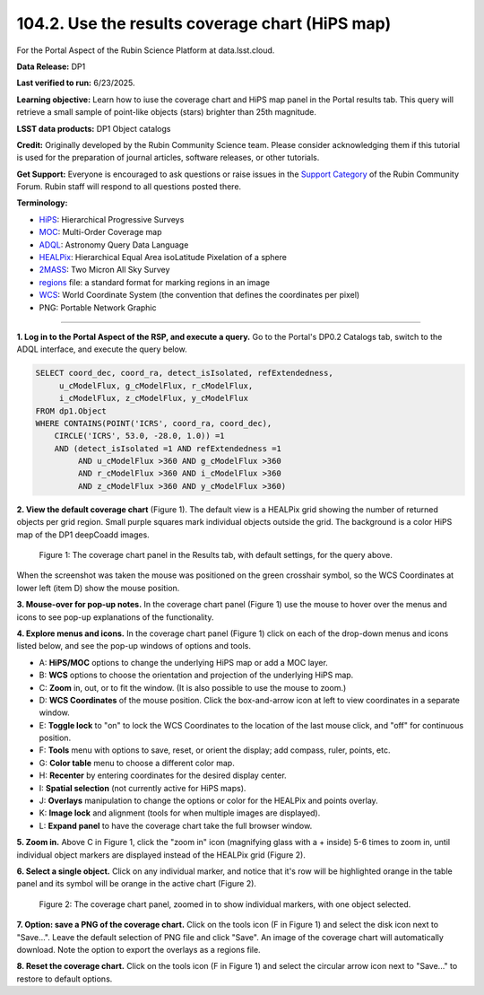 .. _portal-104-2:

################################################
104.2. Use the results coverage chart (HiPS map)
################################################

For the Portal Aspect of the Rubin Science Platform at data.lsst.cloud.

**Data Release:** DP1

**Last verified to run:** 6/23/2025.

**Learning objective:** Learn how to iuse the coverage chart and HiPS map panel in the Portal results tab.
This query will retrieve a small sample of point-like objects (stars) brighter than 25th magnitude.

**LSST data products:** DP1 Object catalogs

**Credit:** Originally developed by the Rubin Community Science team.
Please consider acknowledging them if this tutorial is used for the preparation of journal articles, software releases, or other tutorials.

**Get Support:** Everyone is encouraged to ask questions or raise issues in the `Support Category <https://community.lsst.org/c/support/6>`_ of the Rubin Community Forum.
Rubin staff will respond to all questions posted there.

**Terminology:**

* `HiPS <https://aladin.cds.unistra.fr/hips/>`_: Hierarchical Progressive Surveys
* `MOC <https://www.ivoa.net/documents/MOC/>`_: Multi-Order Coverage map
* `ADQL <https://www.ivoa.net/documents/latest/ADQL.html>`_: Astronomy Query Data Language
* `HEALPix <https://healpix.sourceforge.io/>`_: Hierarchical Equal Area isoLatitude Pixelation of a sphere
* `2MASS <https://irsa.ipac.caltech.edu/Missions/2mass.html>`_: Two Micron All Sky Survey
* `regions <https://ds9.si.edu/doc/ref/region.html>`_ file: a standard format for marking regions in an image
* `WCS <https://fits.gsfc.nasa.gov/fits_wcs.html>`_: World Coordinate System (the convention that defines the coordinates per pixel)
* PNG: Portable Network Graphic

----

**1. Log in to the Portal Aspect of the RSP, and execute a query.**
Go to the Portal's DP0.2 Catalogs tab, switch to the ADQL interface, and execute the query below.

.. code-block:: SQL

  SELECT coord_dec, coord_ra, detect_isIsolated, refExtendedness,
       u_cModelFlux, g_cModelFlux, r_cModelFlux,
       i_cModelFlux, z_cModelFlux, y_cModelFlux
  FROM dp1.Object
  WHERE CONTAINS(POINT('ICRS', coord_ra, coord_dec),
      CIRCLE('ICRS', 53.0, -28.0, 1.0)) =1
      AND (detect_isIsolated =1 AND refExtendedness =1
           AND u_cModelFlux >360 AND g_cModelFlux >360
           AND r_cModelFlux >360 AND i_cModelFlux >360
           AND z_cModelFlux >360 AND y_cModelFlux >360)


**2. View the default coverage chart** (Figure 1).
The default view is a HEALPix grid showing the number of returned objects per grid region.
Small purple squares mark individual objects outside the grid.
The background is a color HiPS map of the DP1 deepCoadd images.

.. figure:: images/portal-104-2-1.png
    :name: portal-104-2-1
    :alt: The default view of the coverage chart.

    Figure 1: The coverage chart panel in the Results tab, with default settings, for the query above.
When the screenshot was taken the mouse was positioned on the green crosshair symbol, so the WCS Coordinates at lower left (item D) show the mouse position.

**3. Mouse-over for pop-up notes.**
In the coverage chart panel (Figure 1) use the mouse to hover over the menus and icons to see pop-up explanations of the functionality.

**4. Explore menus and icons.**
In the coverage chart panel (Figure 1) click on each of the drop-down menus and icons listed below, and see the pop-up windows of options and tools.

* A: **HiPS/MOC** options to change the underlying HiPS map or add a MOC layer.
* B: **WCS** options to choose the orientation and projection of the underlying HiPS map.
* C: **Zoom** in, out, or to fit the window. (It is also possible to use the mouse to zoom.)
* D: **WCS Coordinates** of the mouse position. Click the box-and-arrow icon at left to view coordinates in a separate window.
* E: **Toggle lock** to "on" to lock the WCS Coordinates to the location of the last mouse click, and "off" for continuous position.
* F: **Tools** menu with options to save, reset, or orient the display; add compass, ruler, points, etc.
* G: **Color table** menu to choose a different color map.
* H: **Recenter** by entering coordinates for the desired display center.
* I: **Spatial selection** (not currently active for HiPS maps).
* J: **Overlays** manipulation to change the options or color for the HEALPix and points overlay.
* K: **Image lock** and alignment (tools for when multiple images are displayed).
* L: **Expand panel** to have the coverage chart take the full browser window.

**5. Zoom in.**
Above C in Figure 1, click the "zoom in" icon (magnifying glass with a + inside) 5-6 times to zoom in, until individual object markers are displayed instead of the HEALPix grid (Figure 2).

**6. Select a single object.**
Click on any individual marker, and notice that it's row will be highlighted orange in the table panel and its symbol will be orange in the active chart (Figure 2).

.. figure:: images/portal-104-2-2.png
    :name: portal-104-2-2
    :alt: The new view of the zoomed-in coverage chart.

    Figure 2: The coverage chart panel, zoomed in to show individual markers, with one object selected.

**7. Option: save a PNG of the coverage chart.**
Click on the tools icon (F in Figure 1) and select the disk icon next to "Save...".
Leave the default selection of PNG file and click "Save".
An image of the coverage chart will automatically download.
Note the option to export the overlays as a regions file.

**8. Reset the coverage chart.**
Click on the tools icon (F in Figure 1) and select the circular arrow icon next to "Save..." to restore to default options.
